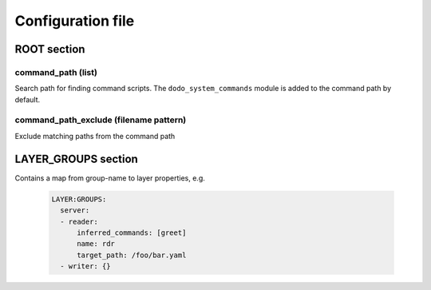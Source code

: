 Configuration file
==================

ROOT section
------------

command_path (list)
^^^^^^^^^^^^^^^^^^^

Search path for finding command scripts. The ``dodo_system_commands`` module is added to the command path by default.

command_path_exclude (filename pattern)
^^^^^^^^^^^^^^^^^^^^^^^^^^^^^^^^^^^^^^^

Exclude matching paths from the command path


LAYER_GROUPS section
--------------------

Contains a map from group-name to layer properties, e.g.

    .. code-block:: yaml

      LAYER:GROUPS:
        server:
        - reader:
            inferred_commands: [greet]
            name: rdr
            target_path: /foo/bar.yaml
        - writer: {}

